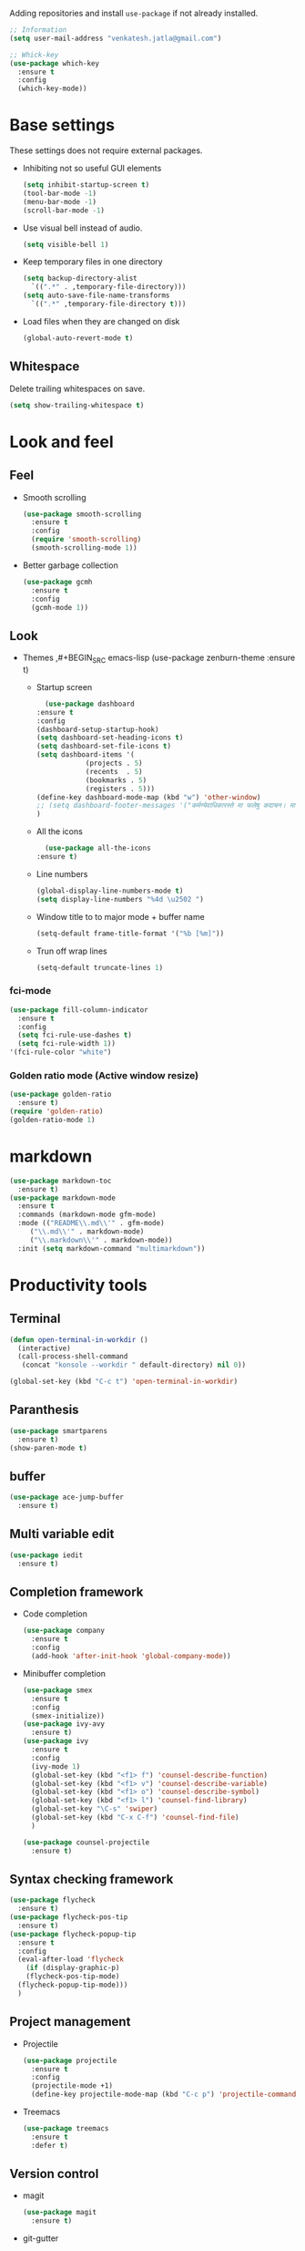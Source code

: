 Adding repositories and install ~use-package~ if not
already installed.
#+BEGIN_SRC emacs-lisp
  ;; Information
  (setq user-mail-address "venkatesh.jatla@gmail.com")

  ;; Whick-key
  (use-package which-key
    :ensure t
    :config
    (which-key-mode))
#+END_SRC
* Base settings
These settings does not require external packages.
+ Inhibiting not so useful GUI elements
  #+begin_src emacs-lisp
    (setq inhibit-startup-screen t)
    (tool-bar-mode -1)
    (menu-bar-mode -1)
    (scroll-bar-mode -1)
  #+end_src
+ Use visual bell instead of audio.
  #+begin_src emacs-lisp
    (setq visible-bell 1)
  #+end_src
+ Keep temporary files in one directory
  #+begin_src emacs-lisp
    (setq backup-directory-alist
	  `((".*" . ,temporary-file-directory)))
    (setq auto-save-file-name-transforms
	  `((".*" ,temporary-file-directory t)))
  #+end_src
+ Load files when they are changed on disk
  #+begin_src emacs-lisp
    (global-auto-revert-mode t)
  #+end_src
** Whitespace
Delete trailing whitespaces on save.
#+begin_src emacs-lisp
  (setq show-trailing-whitespace t)
#+end_src
* Look and feel
** Feel
+ Smooth scrolling
  #+begin_src emacs-lisp
    (use-package smooth-scrolling
      :ensure t
      :config
      (require 'smooth-scrolling)
      (smooth-scrolling-mode 1))
  #+end_src
+ Better garbage collection
  #+begin_src emacs-lisp
    (use-package gcmh
      :ensure t
      :config
      (gcmh-mode 1))
  #+end_src
** Look
+ Themes
  ,#+BEGIN_SRC emacs-lisp
  (use-package zenburn-theme
  :ensure t)
  #+END_SRC
  + Startup screen
    #+BEGIN_SRC emacs-lisp
      (use-package dashboard
	:ensure t
	:config
	(dashboard-setup-startup-hook)
	(setq dashboard-set-heading-icons t)
	(setq dashboard-set-file-icons t)
	(setq dashboard-items '(
				(projects . 5)
				(recents  . 5)
				(bookmarks . 5)
				(registers . 5)))
	(define-key dashboard-mode-map (kbd "w") 'other-window)
	;; (setq dashboard-footer-messages '("कर्मण्येवाधिकारस्ते मा फलेषु कदाचन। मा कर्मफलहेतुर्भूर्मा ते सङ्गोऽस्त्वकर्मणि।।"))
	)
    #+END_SRC
  + All the icons
    #+begin_src emacs-lisp
      (use-package all-the-icons
	:ensure t)
    #+end_src
  + Line numbers
    #+begin_src emacs-lisp
      (global-display-line-numbers-mode t)
      (setq display-line-numbers "%4d \u2502 ")
    #+end_src
  + Window title to to major mode + buffer name
    #+begin_src emacs-lisp
      (setq-default frame-title-format '("%b [%m]"))
    #+end_src
  + Trun off wrap lines
    #+begin_src emacs-lisp
      (setq-default truncate-lines 1)
    #+end_src
*** fci-mode
#+begin_src emacs-lisp
  (use-package fill-column-indicator
    :ensure t
    :config
    (setq fci-rule-use-dashes t)
    (setq fci-rule-width 1))
  '(fci-rule-color "white")
#+end_src
*** Golden ratio mode (Active window resize)
#+begin_src emacs-lisp
  (use-package golden-ratio
    :ensure t)
  (require 'golden-ratio)
  (golden-ratio-mode 1)
#+end_src

* markdown
#+begin_src emacs-lisp
  (use-package markdown-toc
    :ensure t)
  (use-package markdown-mode
    :ensure t
    :commands (markdown-mode gfm-mode)
    :mode (("README\\.md\\'" . gfm-mode)
	   ("\\.md\\'" . markdown-mode)
	   ("\\.markdown\\'" . markdown-mode))
    :init (setq markdown-command "multimarkdown"))
#+end_src
* Productivity tools
** Terminal
#+begin_src emacs-lisp
  (defun open-terminal-in-workdir ()
    (interactive)
    (call-process-shell-command
     (concat "konsole --workdir " default-directory) nil 0))

  (global-set-key (kbd "C-c t") 'open-terminal-in-workdir)
#+end_src
** Paranthesis
#+begin_src emacs-lisp
  (use-package smartparens
    :ensure t)
  (show-paren-mode t)
#+end_src
** buffer
#+begin_src emacs-lisp
  (use-package ace-jump-buffer
    :ensure t)
#+end_src
** Multi variable edit
#+begin_src emacs-lisp
  (use-package iedit
    :ensure t)
#+end_src
** Completion framework
+ Code completion
  #+begin_src emacs-lisp
    (use-package company
      :ensure t
      :config
      (add-hook 'after-init-hook 'global-company-mode))
  #+end_src
+ Minibuffer completion
  #+begin_src emacs-lisp
    (use-package smex
      :ensure t
      :config
      (smex-initialize))
    (use-package ivy-avy
      :ensure t)
    (use-package ivy
      :ensure t
      :config
      (ivy-mode 1)
      (global-set-key (kbd "<f1> f") 'counsel-describe-function)
      (global-set-key (kbd "<f1> v") 'counsel-describe-variable)
      (global-set-key (kbd "<f1> o") 'counsel-describe-symbol)
      (global-set-key (kbd "<f1> l") 'counsel-find-library)
      (global-set-key "\C-s" 'swiper)
      (global-set-key (kbd "C-x C-f") 'counsel-find-file)
      )

    (use-package counsel-projectile
      :ensure t)
  #+end_src
** Syntax checking framework
#+begin_src emacs-lisp
  (use-package flycheck
    :ensure t)
  (use-package flycheck-pos-tip
    :ensure t)
  (use-package flycheck-popup-tip
    :ensure t
    :config
    (eval-after-load 'flycheck
      (if (display-graphic-p)
	  (flycheck-pos-tip-mode)
	(flycheck-popup-tip-mode)))
    )
#+end_src
** Project management
+ Projectile
  #+begin_src emacs-lisp
    (use-package projectile
      :ensure t
      :config
      (projectile-mode +1)
      (define-key projectile-mode-map (kbd "C-c p") 'projectile-command-map))
  #+end_src
+ Treemacs
  #+begin_src emacs-lisp
    (use-package treemacs
      :ensure t
      :defer t)
  #+end_src

** Version control
+ magit
  #+begin_src emacs-lisp
    (use-package magit
      :ensure t)
  #+end_src
+ git-gutter
  #+begin_src emacs-lisp
    (use-package git-gutter
      :ensure t
      :config
      (global-git-gutter-mode +1))
  #+end_src
** Dired
#+begin_src emacs-lisp
  (use-package direx
    :ensure t)
#+end_src

** Coding stats
+ Waka time
  #+begin_src emacs-lisp
    (use-package wakatime-mode
      :ensure t
      :config
      (global-wakatime-mode)
      )
    (custom-set-variables '(wakatime-api-key "948f1aa9-1e61-46dc-8e1f-eed41c05f2fa"))
  #+end_src
** Highlight symbol
#+begin_src emacs-lisp
  (use-package highlight-symbol
    :ensure t
    )
  (add-hook 'prog-mode-hook 'highlight-symbol-mode)
#+end_src
** Search/Find
#+begin_src emacs-lisp
  (use-package swiper
    :ensure t
    :defer t)
  (use-package counsel
    :ensure t
    :ensure t)
#+end_src
** Windows
#+begin_src emacs-lisp
  (use-package ace-window
    :ensure t)
#+end_src
** Recent files
#+begin_src emacs-lisp
  (recentf-mode 1)
  (setq recentf-max-menu-items 25)
  (setq recentf-max-saved-items 25)
#+end_src
** Vterm
#+begin_src emacs-lisp
  (use-package vterm
    :ensure t
    :bind(:map vterm-mode-map
	       ("<f9>" . vterm-toggle)))
  (use-package vterm-toggle
    :ensure t)
  :config
  (setq vterm-toggle-fullscreen-p nil)
  (add-to-list 'display-buffer-alist
	       '((lambda(bufname _) (with-current-buffer bufname (equal major-mode 'vterm-mode)))
		 (display-buffer-reuse-window display-buffer-at-bottom)
		 ;;(display-buffer-reuse-window display-buffer-in-direction)
		 ;;display-buffer-in-direction/direction/dedicated is added in emacs27
		 ;;(direction . bottom)
		 ;;(dedicated . t) ;dedicated is supported in emacs27
		 (reusable-frames . visible)
		 (window-height . 0.2)))
  (global-set-key (kbd "<f9>") #'vterm-toggle)

   #+end_src
** Yasnippet
   #+begin_src emacs-lisp
     (use-package yasnippet
       :ensure t)
     (require 'yasnippet)
     (yas-global-mode 1)
     (use-package yasnippet-snippets
       :ensure t)
   #+end_src
* Mermaid mode
#+begin_src emacs-lisp
  (use-package mermaid-mode
    :ensure t)
  (add-to-list 'auto-mode-alist '("\\.mmd\\'" . mermaid-mode))
#+end_src
